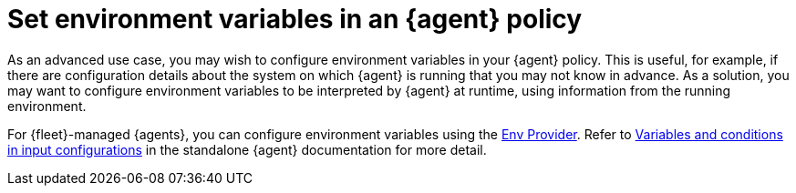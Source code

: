 [[fleet-agent-environment-variables]]
= Set environment variables in an {agent} policy

As an advanced use case, you may wish to configure environment variables in your {agent} policy. This is useful, for example, if there are configuration details about the system on which {agent} is running that you may not know in advance. As a solution, you may want to configure environment variables to be interpreted by {agent} at runtime, using information from the running environment.

For {fleet}-managed {agents}, you can configure environment variables using the <<env-provider,Env Provider>>. Refer to <<dynamic-input-configuration,Variables and conditions in input configurations>> in the standalone {agent} documentation for more detail.